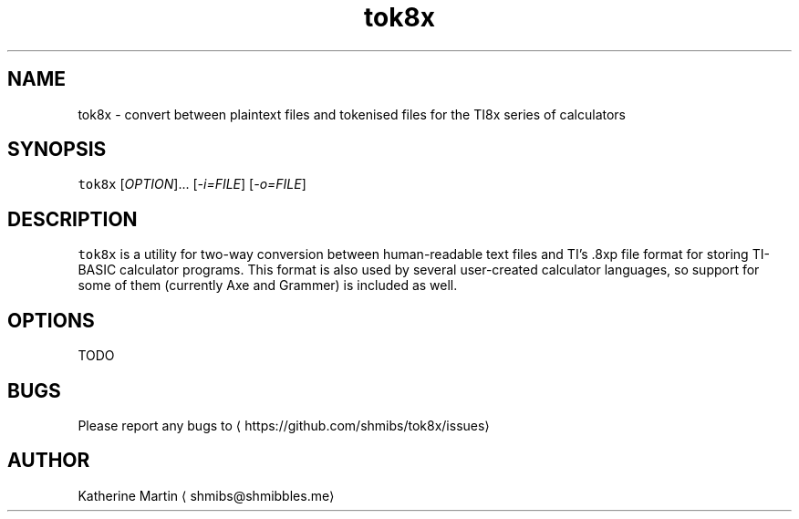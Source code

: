 .TH tok8x 1 "Nov 2015" tok8x "User Manuals"
.SH NAME
.PP
tok8x \- convert between plaintext files and tokenised files for the TI8x series
of calculators

.SH SYNOPSIS
.PP
\fB\fCtok8x\fR [\fIOPTION\fP]... [\fI\-i=FILE\fP] [\fI\-o=FILE\fP]

.SH DESCRIPTION
.PP
\fB\fCtok8x\fR is a utility for two\-way conversion between human\-readable text files
and TI's .8xp file format for storing TI\-BASIC calculator programs. This format
is also used by several user\-created calculator languages, so support for some
of them (currently Axe and Grammer) is included as well.

.SH OPTIONS
.PP
TODO

.SH BUGS
.PP
Please report any bugs to 
\[la]https://github.com/shmibs/tok8x/issues\[ra]

.SH AUTHOR
.PP
Katherine Martin 
\[la]shmibs@shmibbles.me\[ra]
